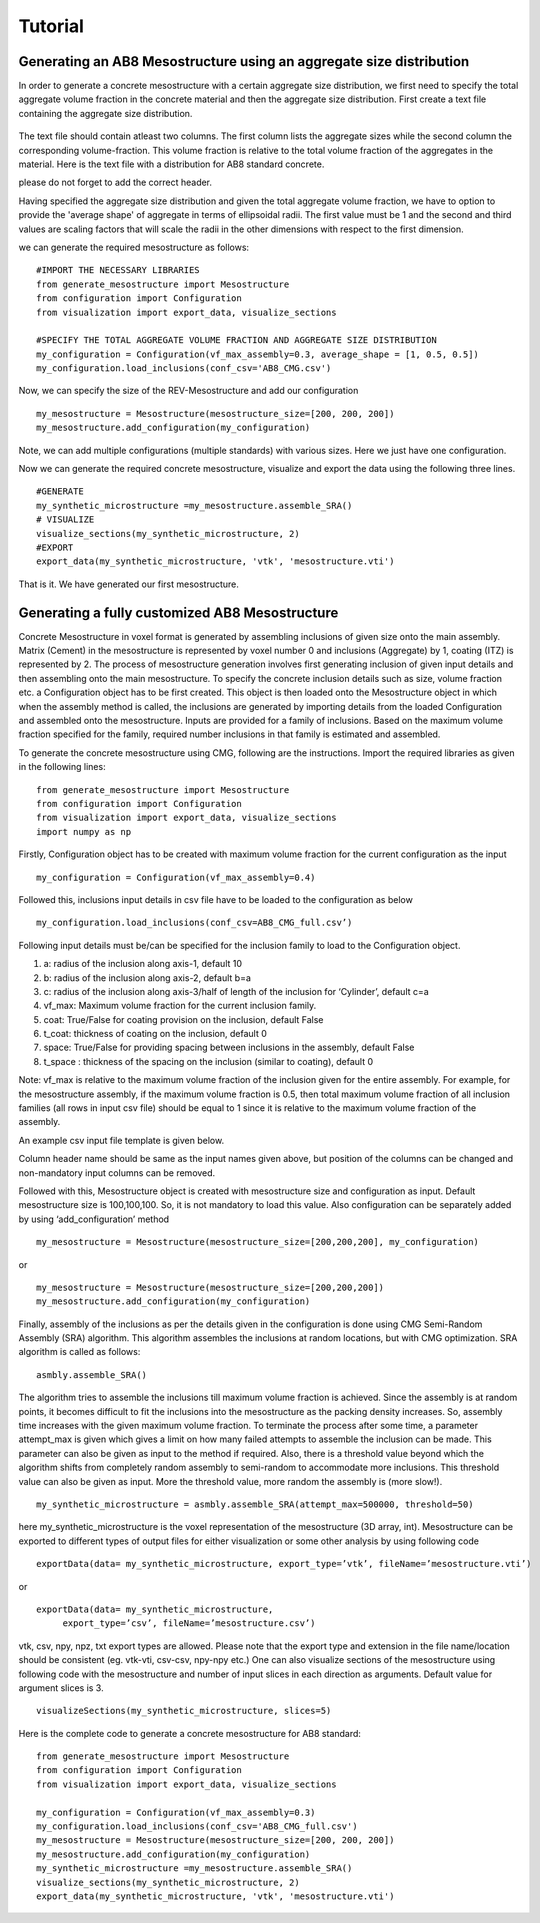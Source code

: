 Tutorial
********************

_____________________________________________________________________
Generating an AB8 Mesostructure using an aggregate size distribution
_____________________________________________________________________

In order to generate a concrete mesostructure with a certain aggregate size distribution, we first need to specify the
total aggregate volume fraction in the concrete material and then the aggregate size distribution.
First create a text file containing the aggregate size distribution.

.. figure:: ../../examples/AB8_200.png
   :scale: 45 %
   :alt: The multiscale model of mortar
   :align: center

The text file should contain atleast two columns.
The first column lists the aggregate sizes while the second column the corresponding volume-fraction.
This volume fraction is relative to the total volume fraction of the aggregates in the material.
Here is the text file with a distribution for AB8 standard concrete.

.. csv-table:: An example csv file for AB8 concrete
   :file: ../../examples/AB8_CMG.csv
   :header-rows: 1
   :widths: 1,1

please do not forget to add the correct header.

Having specified the aggregate size distribution and given the total aggregate volume fraction, we have to option to
provide the 'average shape' of aggregate in terms of ellipsoidal radii. The first value must be 1 and the second and
third values are scaling factors that will scale the radii in the other dimensions with respect to the first dimension.

we can generate the required mesostructure as follows::

    #IMPORT THE NECESSARY LIBRARIES
    from generate_mesostructure import Mesostructure
    from configuration import Configuration
    from visualization import export_data, visualize_sections

    #SPECIFY THE TOTAL AGGREGATE VOLUME FRACTION AND AGGREGATE SIZE DISTRIBUTION
    my_configuration = Configuration(vf_max_assembly=0.3, average_shape = [1, 0.5, 0.5])
    my_configuration.load_inclusions(conf_csv='AB8_CMG.csv')

Now, we can specify the size of the REV-Mesostructure and add our configuration ::

    my_mesostructure = Mesostructure(mesostructure_size=[200, 200, 200])
    my_mesostructure.add_configuration(my_configuration)

Note, we can add multiple configurations (multiple standards) with various sizes. Here we just have one configuration.

Now we can generate the required concrete mesostructure, visualize and export the data using the following three lines.
::

    #GENERATE
    my_synthetic_microstructure =my_mesostructure.assemble_SRA()
    # VISUALIZE
    visualize_sections(my_synthetic_microstructure, 2)
    #EXPORT
    export_data(my_synthetic_microstructure, 'vtk', 'mesostructure.vti')

That is it. We have generated our first mesostructure.

_______________________________________________
Generating a fully customized AB8 Mesostructure
_______________________________________________

Concrete Mesostructure in voxel format is generated by assembling inclusions of given size
onto the main assembly. Matrix (Cement) in the mesostructure is represented by voxel number 0
and inclusions (Aggregate) by 1, coating (ITZ) is represented by 2.  The process of
mesostructure generation involves first generating inclusion of given input details
and then assembling onto the main mesostructure.  To specify the concrete inclusion
details such as size, volume fraction etc. a Configuration object has to be first created.
This object is then loaded onto the Mesostructure object in which when the assembly method
is called, the inclusions are generated by importing details from the loaded Configuration
and assembled onto the mesostructure.  Inputs are provided for a family of inclusions.
Based on the maximum volume fraction specified for the family, required number inclusions
in that family is estimated and assembled.

To generate the concrete mesostructure using CMG, following are the instructions.
Import the required libraries as given in the following lines::

    from generate_mesostructure import Mesostructure
    from configuration import Configuration
    from visualization import export_data, visualize_sections
    import numpy as np

Firstly, Configuration object has to be created with maximum volume fraction for the current
configuration as the input ::

    my_configuration = Configuration(vf_max_assembly=0.4)

Followed this, inclusions input details in csv file have to be loaded to the configuration as
below ::

    my_configuration.load_inclusions(conf_csv=AB8_CMG_full.csv’)


Following input details must be/can be specified for the inclusion family to load to
the Configuration object.

1.	a: radius of the inclusion along axis-1, default 10
2.	b: radius of the inclusion along axis-2, default b=a
3.	c: radius of the inclusion along axis-3/half of length of the inclusion for ‘Cylinder’, default c=a
4.	vf_max: Maximum volume fraction for the current inclusion family.
5.	coat: True/False for coating provision on the inclusion, default False
6.	t_coat: thickness of coating on the inclusion, default 0
7.	space: True/False for providing spacing between inclusions in the assembly, default False
8.	t_space	: thickness of the spacing on the inclusion (similar to coating), default 0

Note: vf_max is relative to
the maximum volume fraction of the inclusion given for the entire assembly. For example, for the mesostructure assembly,
if the maximum volume fraction is 0.5, then total maximum volume fraction of all inclusion families (all rows in input csv file)
should be equal to 1 since it is relative to the maximum volume fraction of the assembly.

An example csv input file template is given below.

.. csv-table:: An example csv file for AB8 concrete
   :file: ../../examples/AB8_CMG_full.csv
   :header-rows: 1
   :widths: 1,1,1,1,1,1,1,1,1,1,1,1

Column header name should be same as the input names given above, but position of the columns
can be changed and non-mandatory input columns can be removed.

Followed with this, Mesostructure object is created with mesostructure size and configuration
as input. Default mesostructure size is 100,100,100. So, it is not mandatory to load this value.
Also configuration can be separately added by using ‘add_configuration’ method ::

    my_mesostructure = Mesostructure(mesostructure_size=[200,200,200], my_configuration)

or ::

    my_mesostructure = Mesostructure(mesostructure_size=[200,200,200])
    my_mesostructure.add_configuration(my_configuration)

Finally, assembly of the inclusions as per the details given in the configuration is done using
CMG Semi-Random Assembly (SRA) algorithm.
This algorithm assembles the inclusions at random locations, but with CMG optimization.
SRA algorithm is called as follows::

    asmbly.assemble_SRA()

The algorithm tries to assemble the inclusions till maximum volume fraction is achieved.
Since the assembly is at random points, it becomes difficult to fit the inclusions into
the mesostructure as the packing density increases. So, assembly time increases with the
given maximum volume fraction. To terminate the process after some time, a parameter
attempt_max is given which gives a limit on how many failed attempts to assemble
the inclusion can be made.  This parameter can also be given as input to the method if required.
Also, there is a threshold value beyond which the algorithm shifts from completely
random assembly to semi-random to accommodate more inclusions.
This threshold value can also be given as input. More the threshold value,
more random the assembly is (more slow!). ::

    my_synthetic_microstructure = asmbly.assemble_SRA(attempt_max=500000, threshold=50)

here my_synthetic_microstructure is the voxel representation of the mesostructure (3D array, int).
Mesostructure can be exported to different types of output files for either visualization or
some other analysis by using following code ::

    exportData(data= my_synthetic_microstructure, export_type=’vtk’, fileName=’mesostructure.vti’)

or ::

    exportData(data= my_synthetic_microstructure,
         export_type=’csv’, fileName=’mesostructure.csv’)

vtk, csv, npy, npz, txt export types are allowed. Please note that the export type and extension
in the file name/location should be consistent (eg. vtk-vti, csv-csv, npy-npy etc.)
One can also visualize sections of the mesostructure using following code with the mesostructure
and number of input slices in each direction as arguments. Default value for argument slices
is 3. ::

    visualizeSections(my_synthetic_microstructure, slices=5)


Here is the complete code to generate a concrete mesostructure for AB8 standard::

    from generate_mesostructure import Mesostructure
    from configuration import Configuration
    from visualization import export_data, visualize_sections

    my_configuration = Configuration(vf_max_assembly=0.3)
    my_configuration.load_inclusions(conf_csv='AB8_CMG_full.csv')
    my_mesostructure = Mesostructure(mesostructure_size=[200, 200, 200])
    my_mesostructure.add_configuration(my_configuration)
    my_synthetic_microstructure =my_mesostructure.assemble_SRA()
    visualize_sections(my_synthetic_microstructure, 2)
    export_data(my_synthetic_microstructure, 'vtk', 'mesostructure.vti')
